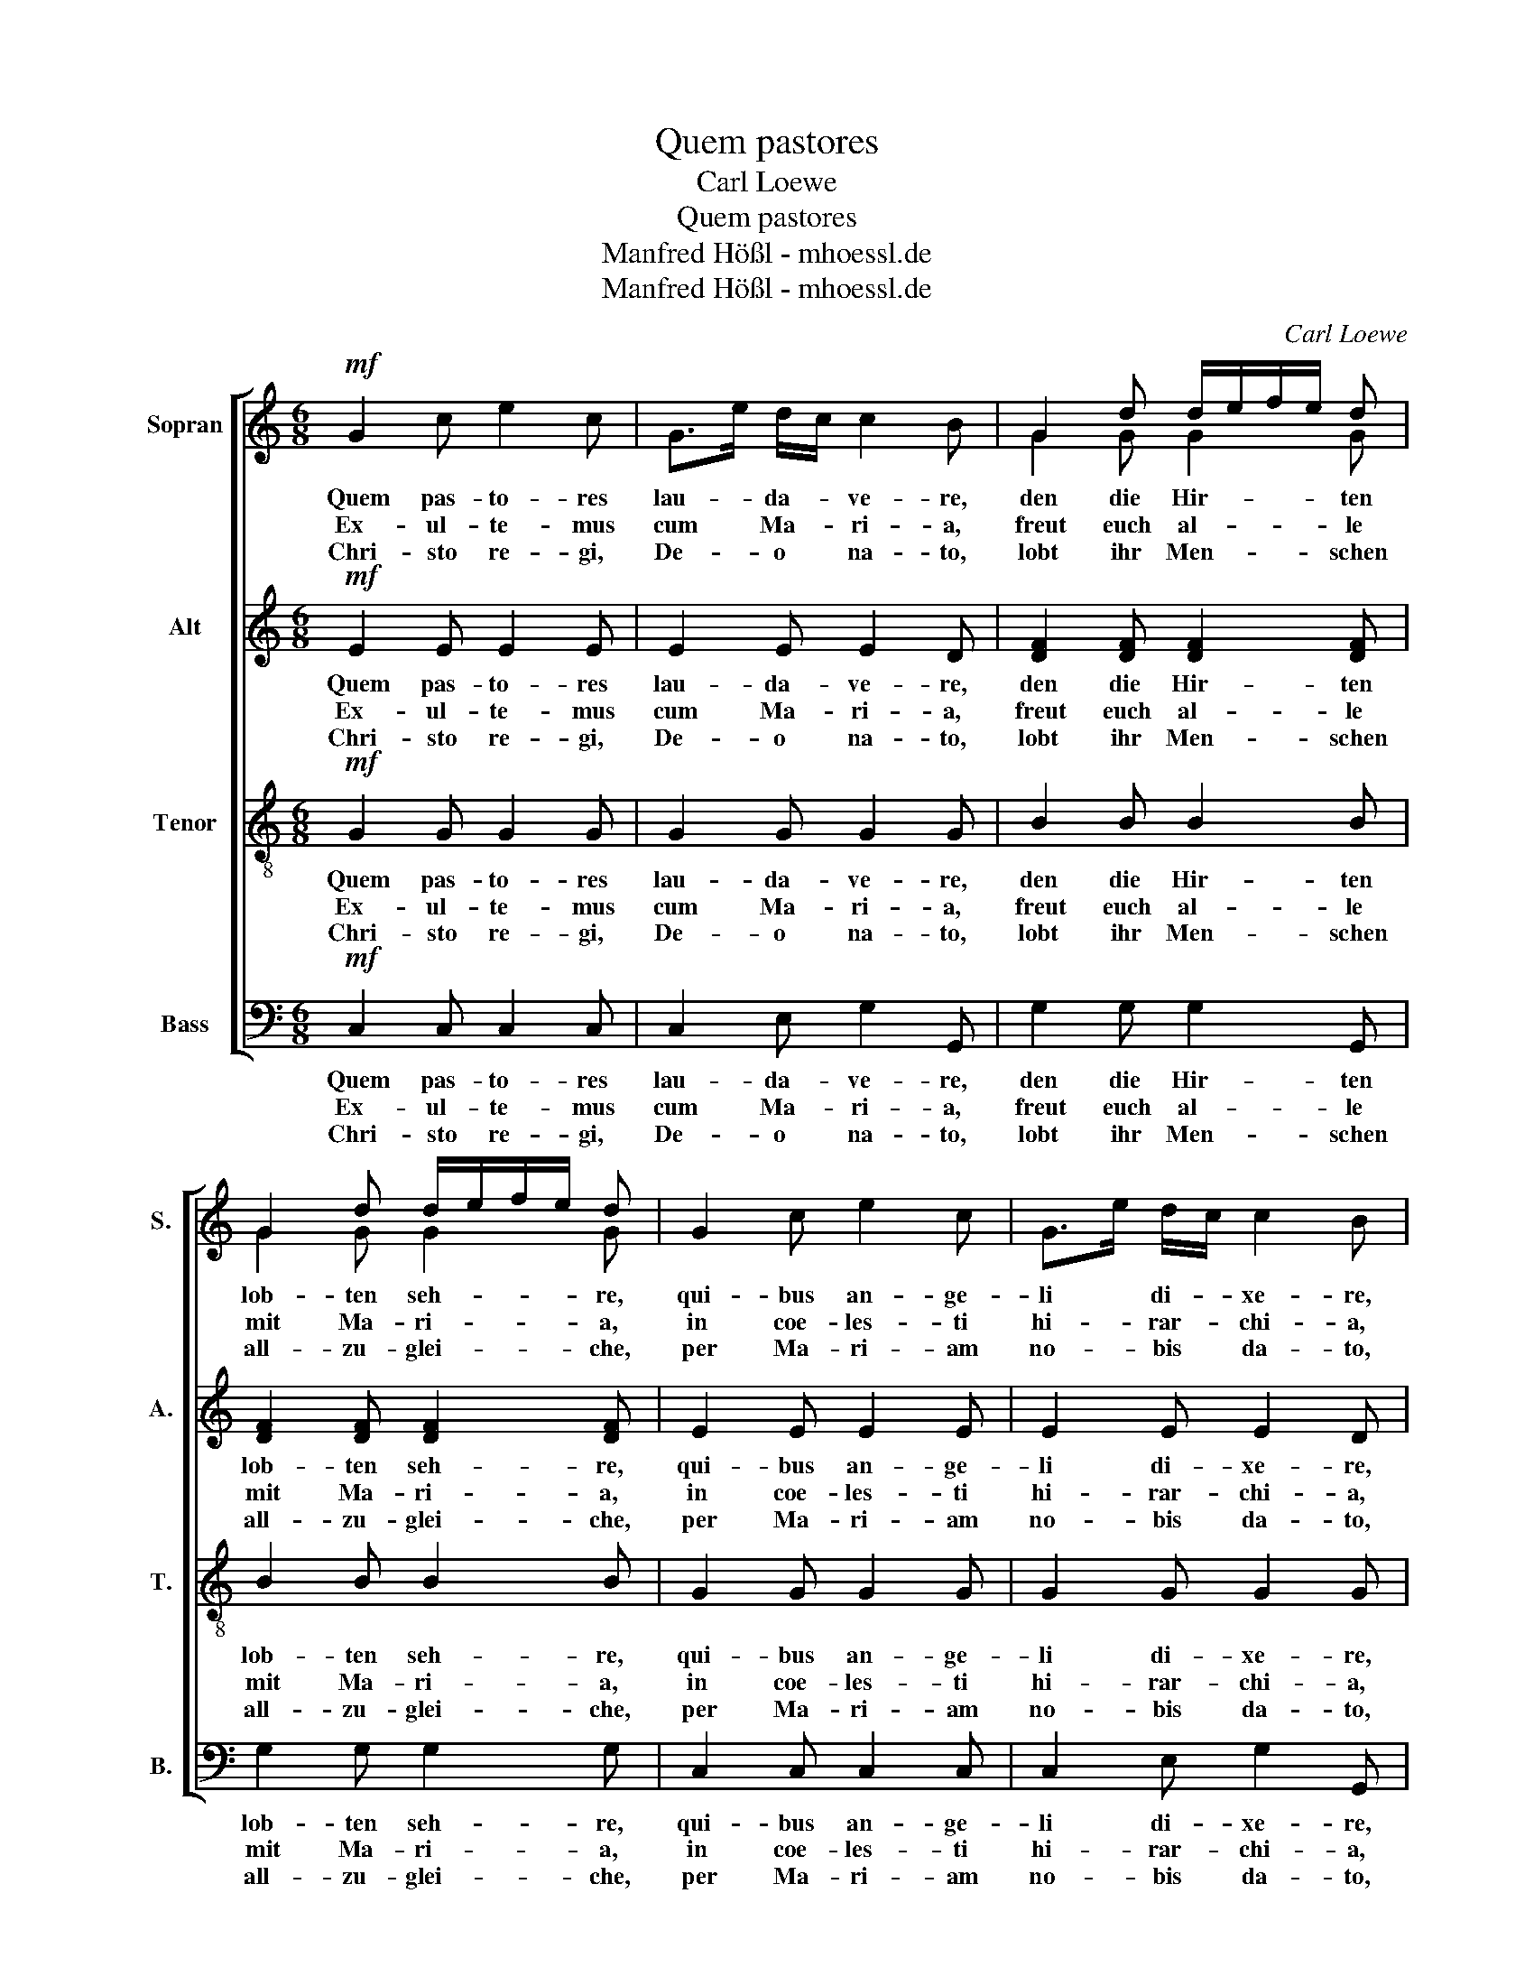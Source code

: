 X:1
T:Quem pastores
T:Carl Loewe
T:Quem pastores
T:Manfred Hößl - mhoessl.de
T:Manfred Hößl - mhoessl.de
C:Carl Loewe
Z:Manfred Hößl - mhoessl.de
%%score [ ( 1 2 ) 3 4 5 ]
L:1/8
M:6/8
K:C
V:1 treble nm="Sopran" snm="S."
V:2 treble 
V:3 treble nm="Alt" snm="A."
V:4 treble-8 nm="Tenor" snm="T."
V:5 bass nm="Bass" snm="B."
V:1
!mf! G2 c e2 c | G>e d/c/ c2 B | G2 d d/e/f/e/ d | G2 d d/e/f/e/ d | G2 c e2 c | G>e d/c/ c2 B | %6
w: Quem pas- to- res|lau- * da- * ve- re,|den die Hir- * * * ten|lob- ten seh- * * * re,|qui- bus an- ge-|li * di- * xe- re,|
w: Ex- ul- te- mus|cum * Ma- * ri- a,|freut euch al- * * * le|mit Ma- ri- * * * a,|in coe- les- ti|hi- * rar- * chi- a,|
w: Chri- sto re- gi,|De- * o * na- to,|lobt ihr Men- * * * schen|all- zu- glei- * * * che,|per Ma- ri- am|no- * bis * da- to,|
 G2 d d/e/f/e/ d | G2 d d/e/f/e/ d | e2 d c2 B | Ac B A2 ^G | e2 d c2 B | Ac B A2 ^G | A2 A G2 c | %13
w: und die En- * * * gel|noch viel meh- * * * re,|ab- sit vo- bis|iam * ti- me- re,|fürch- tet euch für-|baß * nicht meh- re,|na- tus est rex|
w: in des Him- * * * mels|Hie- rar- chi- * * * en,|na- tum pro- mat|vo- * ce pi- a,|da die En- gel|sin- * gen al- le:|laus ho- nor et|
w: Got- tes Sohn * * * vom|Him- mel- rei- * * * che,|me- ri- to re-|so- * nat ve- re,|uns zum Trost ist|er * ge- bo- ren,|dul- ci cum me-|
 c2 d e3 |!f! e e e (g f) d |!p! (c d) B!>(! c2!>)! G |!mf! Ad B c2 G |"_rit." (A A) G G3 |] %18
w: glo- ri- ae,|euch ist ge- bo- ren ein|Kö- nig der Ehr, rex|glo- * ri- ae, ein|Kö- nig der Ehr.|
w: glo- ri- a,|Lob * und Eh- re sei|Gott * dem Herrn, et|glo- * ri- a, sei|Gott * dem Herrn.|
w: lo- di- a,|sin- * get ihm * ein|lieb- li- ches Lied, me-|lo- * di- a, ein|lieb- li- ches Lied.|
V:2
 x6 | x6 | G2 G G2 G | G2 G G2 G | x6 | x6 | G2 G G2 G | G2 G G2 G | x6 | x6 | x6 | x6 | x6 | x6 | %14
 x6 | x6 | x6 | x6 |] %18
V:3
!mf! E2 E E2 E | E2 E E2 D | [DF]2 [DF] [DF]2 [DF] | [DF]2 [DF] [DF]2 [DF] | E2 E E2 E | %5
w: Quem pas- to- res|lau- da- ve- re,|den die Hir- ten|lob- ten seh- re,|qui- bus an- ge-|
w: Ex- ul- te- mus|cum Ma- ri- a,|freut euch al- le|mit Ma- ri- a,|in coe- les- ti|
w: Chri- sto re- gi,|De- o na- to,|lobt ihr Men- schen|all- zu- glei- che,|per Ma- ri- am|
 E2 E E2 D | [DF]2 [DF] [DF]2 [DF] | [DF]2 [DF] [DF]2 [DF] | EA ^G A2 E | E2 F E2 E | EA ^G A2 E | %11
w: li di- xe- re,|und die En- gel|noch viel meh- re,|ab- * sit vo- bis|iam ti- me- re,|fürch- * tet euch für-|
w: hi- rar- chi- a,|in des Him- mels|Hie- rar- chi- en,|na- * tum pro- mat|vo- ce pi- a,|da * die En- gel|
w: no- bis da- to,|Got- tes Sohn vom|Him- mel- rei- che,|me- * ri- to re-|so- nat ve- re,|uns * zum Trost ist|
 E2 F E2 E | E2 F F2 E | E2 G G3 |!f! G G G (A A) A |!p! (G G) F!>(! E2!>)! G |!mf! FA G/F/ E2 G | %17
w: baß nicht meh- re,|na- tus est rex|glo- ri- ae,|euch ist ge- bo- ren ein|Kö- nig der Ehr, rex|glo- * ri- * ae, ein|
w: sin- gen al- le:|laus ho- nor et|glo- ri- a,|Lob * und Eh- re sei|Gott * dem Herrn, et|glo- * ri- * a, sei|
w: er ge- bo- ren,|dul- ci cum me-|lo- di- a,|sin- * get ihm * ein|lieb- li- ches Lied, me-|lo- * di- * a, ein|
"_rit." (F F) F E3 |] %18
w: Kö- nig der Ehr.|
w: Gott * dem Herrn.|
w: lieb- li- ches Lied.|
V:4
!mf! G2 G G2 G | G2 G G2 G | B2 B B2 B | B2 B B2 B | G2 G G2 G | G2 G G2 G | B2 B B2 B | %7
w: Quem pas- to- res|lau- da- ve- re,|den die Hir- ten|lob- ten seh- re,|qui- bus an- ge-|li di- xe- re,|und die En- gel|
w: Ex- ul- te- mus|cum Ma- ri- a,|freut euch al- le|mit Ma- ri- a,|in coe- les- ti|hi- rar- chi- a,|in des Him- mels|
w: Chri- sto re- gi,|De- o na- to,|lobt ihr Men- schen|all- zu- glei- che,|per Ma- ri- am|no- bis da- to,|Got- tes Sohn vom|
 B2 B B2 B | e2 e e2 d | ce d c2 B | e2 e e2 d | ce d c2 B | c2 c B2 c | c2 B c3 | %14
w: noch viel meh- re,|ab- sit vo- bis|iam * ti- me- re,|fürch- tet euch für-|baß * nicht meh- re,|na- tus est rex|glo- ri- ae,|
w: Hie- rar- chi- en,|na- tum pro- mat|vo- * ce pi- a,|da die En- gel|sin- * gen al- le:|laus ho- nor et|glo- ri- a,|
w: Him- mel- rei- che,|me- ri- to re-|so- * nat ve- re,|uns zum Trost ist|er * ge- bo- ren,|dul- ci cum me-|lo- di- a,|
!f! c c c (c d) f |!p! (e f) d!>(! c2!>)! c |!mf! cf d c2 c |"_rit." (c c) B c3 |] %18
w: euch ist ge- bo- ren ein|Kö- nig der Ehr, rex|glo- * ri- ae, ein|Kö- nig der Ehr.|
w: Lob * und Eh- re sei|Gott * dem Herrn, et|glo- * ri- a, sei|Gott * dem Herrn.|
w: sin- * get ihm * ein|lieb- li- ches Lied, me-|lo- * di- a, ein|lieb- li- ches Lied.|
V:5
!mf! C,2 C, C,2 C, | C,2 E, G,2 G,, | G,2 G, G,2 G,, | G,2 G, G,2 G, | C,2 C, C,2 C, | %5
w: Quem pas- to- res|lau- da- ve- re,|den die Hir- ten|lob- ten seh- re,|qui- bus an- ge-|
w: Ex- ul- te- mus|cum Ma- ri- a,|freut euch al- le|mit Ma- ri- a,|in coe- les- ti|
w: Chri- sto re- gi,|De- o na- to,|lobt ihr Men- schen|all- zu- glei- che,|per Ma- ri- am|
 C,2 E, G,2 G,, | G,2 G, G,2 G,, | G,2 G, G,2 G, | C2 B, E,A, ^G, | A,2 D, E,2 E, | %10
w: li di- xe- re,|und die En- gel|noch viel meh- re,|ab- sit vo- * bis|iam ti- me- re,|
w: hi- rar- chi- a,|in des Him- mels|Hie- rar- chi- en,|na- tum pro- * mat|vo- ce pi- a,|
w: no- bis da- to,|Got- tes Sohn vom|Him- mel- rei- che,|me- ri- to * re-|so- nat ve- re,|
 C2 B, E,A, ^G, | A,2 D, E,2 E, | A,2 F, G,2 C, | A,2 G, C3 |!f! C, C, C, (F, F,) F, | %15
w: fürch- tet euch * für-|baß nicht meh- re,|na- tus est rex|glo- ri- ae,|euch ist ge- bo- ren ein|
w: da die En- * gel|sin- gen al- le:|laus ho- nor et|glo- ri- a,|Lob * und Eh- re sei|
w: uns zum Trost * ist|er ge- bo- ren,|dul- ci cum me-|lo- di- a,|sin- * get ihm * ein|
!p! (G, G,) G,!>(! A,2!>)! E, |!mf! F,D, G, A,2 E, |"_rit." (F, D,) G, C,3 |] %18
w: Kö- nig der Ehr, rex|glo- * ri- ae, ein|Kö- nig der Ehr.|
w: Gott * dem Herrn, et|glo- * ri- a, sei|Gott * dem Herrn.|
w: lieb- li- ches Lied, me-|lo- * di- a, ein|lieb- li- ches Lied.|

